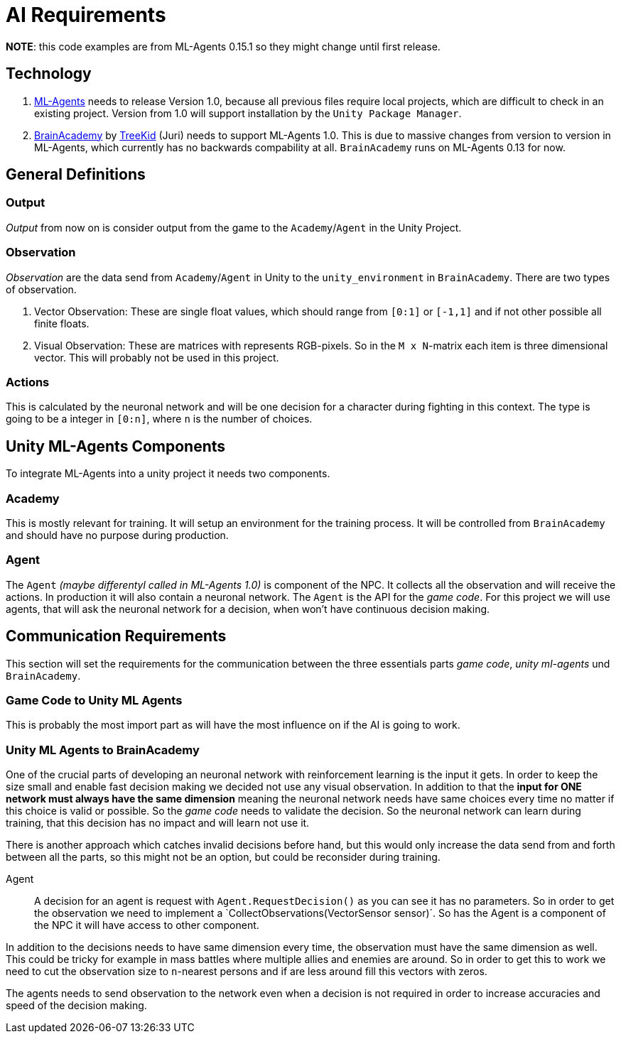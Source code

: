 = AI Requirements

*NOTE*: this code examples are from ML-Agents 0.15.1 so they might change until first release.

== Technology

1. https://github.com/Unity-Technologies/ml-agents[ML-Agents] needs to release Version 1.0, because all previous files 
require local projects, which are difficult to check in an existing project. Version from 1.0 will support installation
by the `Unity Package Manager`.

2. https://github.com/TreeKid/BrainAcademy[BrainAcademy] by https://github.com/TreeKid[TreeKid] (Juri) needs to support
ML-Agents 1.0. This is due to massive changes from version to version in ML-Agents, which currently has no backwards 
compability at all. `BrainAcademy` runs on ML-Agents 0.13 for now.

== General Definitions

=== Output

_Output_ from now on is consider output from the game to the `Academy`/`Agent` in the Unity Project.

=== Observation

_Observation_ are the data send from `Academy`/`Agent` in Unity to the `unity_environment` in `BrainAcademy`. There are 
two types of observation.

1. Vector Observation: These are single float values, which should range from `[0:1]` or `[-1,1]` and if not other possible
all finite floats.

2. Visual Observation: These are matrices with represents RGB-pixels. So in the `M x N`-matrix each item is three 
dimensional vector. This will probably not be used in this project.

=== Actions

This is calculated by the neuronal network and will be one decision for a character during fighting in this context.
The type is going to be a integer in `[0:n]`, where `n` is the number of choices.

== Unity ML-Agents Components

To integrate ML-Agents into a unity project it needs two components.

=== Academy

This is mostly relevant for training. It will setup an environment for the training process. It will be controlled from
`BrainAcademy` and should have no purpose during production.

=== Agent

The `Agent` _(maybe differentyl called in ML-Agents 1.0)_ is component of the NPC. It collects all the observation and
will receive the actions. In production it will also contain a neuronal network. The `Agent` is the API for the _game code_.
For this project we will use agents, that will ask the neuronal network for a decision, when won't have continuous 
decision making.

== Communication Requirements

This section will set the requirements for the communication between the three essentials parts _game code_, 
_unity ml-agents_ und `BrainAcademy`.

=== Game Code to Unity ML Agents

This is probably the most import part as will have the most influence on if the AI is going to work.

=== Unity ML Agents to BrainAcademy

One of the crucial parts of developing an neuronal network with reinforcement learning is the input it gets. In order
to keep the size small and enable fast decision making we decided not use any visual observation. In addition to that
the *input for ONE network must always have the same dimension* meaning the neuronal network needs have same choices every
time no matter if this choice is valid or possible. So the _game code_ needs to validate the decision. So the neuronal
network can learn during training, that this decision has no impact and will learn not use it.

There is another approach which catches invalid decisions before hand, but this would only increase the data send from
and forth between all the parts, so this might not be an option, but could be reconsider during training.


****
Agent::

A decision for an agent is request with `Agent.RequestDecision()` as you can see it has no parameters. So in order to get
the observation we need to implement a `CollectObservations(VectorSensor sensor)´. So has the Agent is a component of the
NPC it will have access to other component.

In addition to the decisions needs to have same dimension every time, the observation must have the same dimension as well.
This could be tricky for example in mass battles where multiple allies and enemies are around. So in order to get this to
work we need to cut the observation size to `n`-nearest persons and if are less around fill this vectors with zeros.

The agents needs to send observation to the network even when a decision is not required in order to increase accuracies 
and speed of the decision making.
****